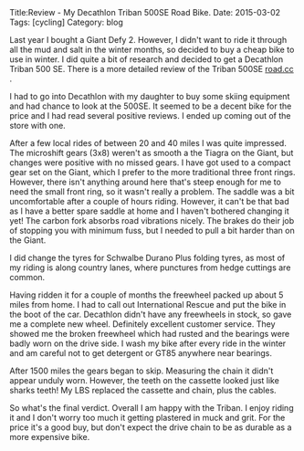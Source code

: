 #+STARTUP: showall indent
#+STARTUP: hidestars
#+OPTIONS: H:2 num:nil tags:nil toc:nil timestamps:nil
#+BEGIN_HTML
Title:Review - My Decathlon Triban 500SE Road Bike.
Date: 2015-03-02
Tags: [cycling]
Category: blog
#+END_HTML

Last year I bought a Giant Defy 2. However, I didn't want to ride it
through all the mud and salt in the winter months, so decided to buy a
cheap bike to use in winter. I did quite a bit of research and decided
to get a Decathlon Triban 500 SE. There is a more detailed review of the Triban 500SE
[[http://road.cc/content/review/116333-btwin-triban-500-se-road-bike][road.cc]] .

I had to go into Decathlon with my daughter to buy some skiing
equipment and had  chance to look at the 500SE. It seemed to be a
decent bike for the price and I had read several positive reviews. I
ended up coming out of the store with one.

#+BEGIN_HTML
<div class="photofloatr">
<a class="fancybox-thumb" rel="fancybox-thumb"  title="Decathlon Triban 500SE." href="/images/2015-03_triban/IMG_20150203_132015.jpg"><img
 width="200" alt="Decathlon Triban 500SE." title="Decathlon Triban 500SE." src="/images/2015-03_triban/thumb.IMG_20150203_132015.jpg" /></a>

</div>
#+END_HTML

After a few local rides of between 20 and 40 miles I was quite
impressed. The microshift gears (3x8) weren't as smooth a the Tiagra
on the Giant, but changes were positive with no missed gears. I have
got used to a compact gear set on the Giant, which I prefer to the
more traditional three front rings. However, there isn't anything
around here that's steep enough for me to need the small front ring,
so it wasn't really a problem. The saddle was a bit uncomfortable
after a couple of hours riding. However, it can't be that bad as I have a
better spare saddle at home and I haven't bothered changing it yet! The carbon
fork absorbs road vibrations nicely. The brakes do their job of
stopping you with minimum fuss, but I needed to pull a bit harder than
on the Giant.

I did change the tyres for Schwalbe Durano Plus folding tyres, as most
of my riding is along country lanes, where punctures from hedge
cuttings are common.

Having ridden it for a couple of months the freewheel packed up about
5 miles from home. I had to call out International Rescue and put the
bike in the boot of the car. Decathlon didn't have any freewheels in
stock, so gave me a complete new wheel. Definitely excellent customer
service. They showed me the broken freewheel which had rusted and the
bearings were badly worn on the drive side. I wash my bike after every
ride in the winter and am careful not to get detergent or GT85
anywhere near bearings.

#+BEGIN_HTML
<div class="photofloatl">
<a class="fancybox-thumb" rel="fancybox-thumb"  title="Rear cassette after 1500 miles." href="/images/2015-03_triban/IMG_20150224_164314.jpg"><img
 width="200" alt="Rear cassette after 1500 miles." title="Rear cassette after 1500 miles." src="/images/2015-03_triban/thumb.IMG_20150224_164314.jpg" /></a>

</div>
#+END_HTML

After 1500 miles the gears began to skip. Measuring the chain it didn't appear
unduly worn. However, the teeth on the cassette looked just like
sharks teeth! My LBS replaced the cassette and chain, plus the cables.

So what's the final verdict. Overall I am happy with the Triban. I
enjoy riding it and I don't worry too much it getting plastered in
muck and grit. For the price it's a good buy, but don't expect the
drive chain to be as durable as a more expensive bike.
